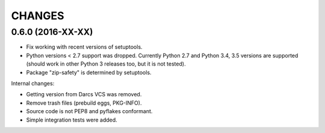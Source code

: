 CHANGES
=======

0.6.0 (2016-XX-XX)
------------------

- Fix working with recent versions of setuptools.

- Python versions < 2.7 support was dropped.
  Currently Python 2.7 and Python 3.4, 3.5 versions are supported
  (should work in other Python 3 releases too, but it is not tested).

- Package "zip-safety" is determined by setuptools.

Internal changes:

- Getting version from Darcs VCS was removed.

- Remove trash files (prebuild eggs, PKG-INFO).

- Source code is not PEP8 and pyflakes conformant.

- Simple integration tests were added.
